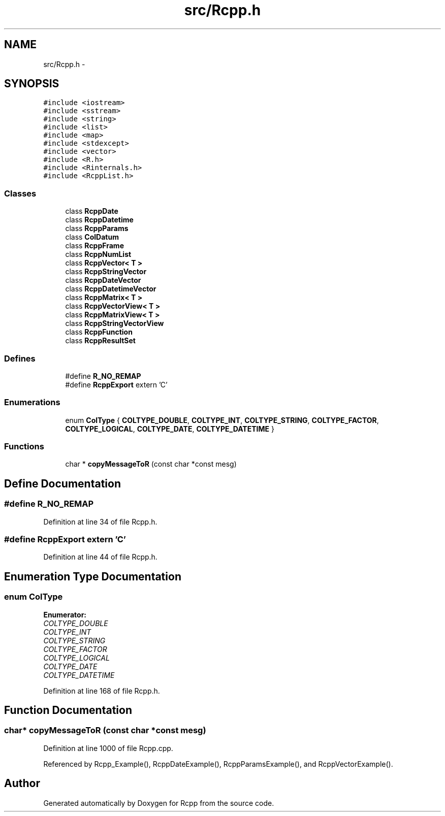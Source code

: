.TH "src/Rcpp.h" 3 "6 Nov 2009" "Rcpp" \" -*- nroff -*-
.ad l
.nh
.SH NAME
src/Rcpp.h \- 
.SH SYNOPSIS
.br
.PP
\fC#include <iostream>\fP
.br
\fC#include <sstream>\fP
.br
\fC#include <string>\fP
.br
\fC#include <list>\fP
.br
\fC#include <map>\fP
.br
\fC#include <stdexcept>\fP
.br
\fC#include <vector>\fP
.br
\fC#include <R.h>\fP
.br
\fC#include <Rinternals.h>\fP
.br
\fC#include <RcppList.h>\fP
.br

.SS "Classes"

.in +1c
.ti -1c
.RI "class \fBRcppDate\fP"
.br
.ti -1c
.RI "class \fBRcppDatetime\fP"
.br
.ti -1c
.RI "class \fBRcppParams\fP"
.br
.ti -1c
.RI "class \fBColDatum\fP"
.br
.ti -1c
.RI "class \fBRcppFrame\fP"
.br
.ti -1c
.RI "class \fBRcppNumList\fP"
.br
.ti -1c
.RI "class \fBRcppVector< T >\fP"
.br
.ti -1c
.RI "class \fBRcppStringVector\fP"
.br
.ti -1c
.RI "class \fBRcppDateVector\fP"
.br
.ti -1c
.RI "class \fBRcppDatetimeVector\fP"
.br
.ti -1c
.RI "class \fBRcppMatrix< T >\fP"
.br
.ti -1c
.RI "class \fBRcppVectorView< T >\fP"
.br
.ti -1c
.RI "class \fBRcppMatrixView< T >\fP"
.br
.ti -1c
.RI "class \fBRcppStringVectorView\fP"
.br
.ti -1c
.RI "class \fBRcppFunction\fP"
.br
.ti -1c
.RI "class \fBRcppResultSet\fP"
.br
.in -1c
.SS "Defines"

.in +1c
.ti -1c
.RI "#define \fBR_NO_REMAP\fP"
.br
.ti -1c
.RI "#define \fBRcppExport\fP   extern 'C'"
.br
.in -1c
.SS "Enumerations"

.in +1c
.ti -1c
.RI "enum \fBColType\fP { \fBCOLTYPE_DOUBLE\fP, \fBCOLTYPE_INT\fP, \fBCOLTYPE_STRING\fP, \fBCOLTYPE_FACTOR\fP, \fBCOLTYPE_LOGICAL\fP, \fBCOLTYPE_DATE\fP, \fBCOLTYPE_DATETIME\fP }"
.br
.in -1c
.SS "Functions"

.in +1c
.ti -1c
.RI "char * \fBcopyMessageToR\fP (const char *const mesg)"
.br
.in -1c
.SH "Define Documentation"
.PP 
.SS "#define R_NO_REMAP"
.PP
Definition at line 34 of file Rcpp.h.
.SS "#define RcppExport   extern 'C'"
.PP
Definition at line 44 of file Rcpp.h.
.SH "Enumeration Type Documentation"
.PP 
.SS "enum \fBColType\fP"
.PP
\fBEnumerator: \fP
.in +1c
.TP
\fB\fICOLTYPE_DOUBLE \fP\fP
.TP
\fB\fICOLTYPE_INT \fP\fP
.TP
\fB\fICOLTYPE_STRING \fP\fP
.TP
\fB\fICOLTYPE_FACTOR \fP\fP
.TP
\fB\fICOLTYPE_LOGICAL \fP\fP
.TP
\fB\fICOLTYPE_DATE \fP\fP
.TP
\fB\fICOLTYPE_DATETIME \fP\fP

.PP
Definition at line 168 of file Rcpp.h.
.SH "Function Documentation"
.PP 
.SS "char* copyMessageToR (const char *const  mesg)"
.PP
Definition at line 1000 of file Rcpp.cpp.
.PP
Referenced by Rcpp_Example(), RcppDateExample(), RcppParamsExample(), and RcppVectorExample().
.SH "Author"
.PP 
Generated automatically by Doxygen for Rcpp from the source code.
